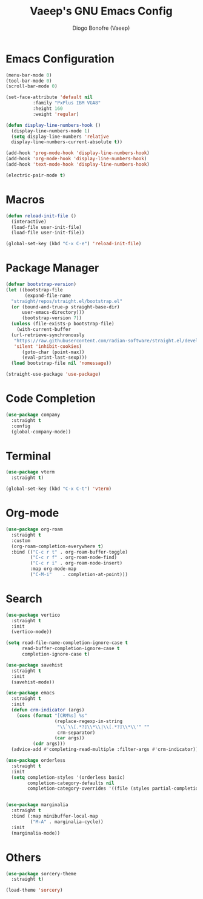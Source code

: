 #+TITLE: Vaeep's GNU Emacs Config
#+AUTHOR: Diogo Bonofre (Vaeep)

* Emacs Configuration
#+BEGIN_SRC emacs-lisp
  (menu-bar-mode 0)
  (tool-bar-mode 0)
  (scroll-bar-mode 0)

  (set-face-attribute 'default nil
  		    :family "PxPlus IBM VGA8"
  		    :height 160
  		    :weight 'regular)

  (defun display-line-numbers-hook ()
    (display-line-numbers-mode 1)
    (setq display-line-numbers 'relative
  	display-line-numbers-current-absolute t))

  (add-hook 'prog-mode-hook 'display-line-numbers-hook)
  (add-hook 'org-mode-hook 'display-line-numbers-hook)
  (add-hook 'text-mode-hook 'display-line-numbers-hook)

  (electric-pair-mode t)
#+END_SRC
* Macros
#+BEGIN_SRC emacs-lisp
  (defun reload-init-file ()
    (interactive)
    (load-file user-init-file)
    (load-file user-init-file))

  (global-set-key (kbd "C-x C-e") 'reload-init-file)
#+END_SRC
* Package Manager
#+BEGIN_SRC emacs-lisp
  (defvar bootstrap-version)
  (let ((bootstrap-file
         (expand-file-name
  	"straight/repos/straight.el/bootstrap.el"
  	(or (bound-and-true-p straight-base-dir)
  	    user-emacs-directory)))
        (bootstrap-version 7))
    (unless (file-exists-p bootstrap-file)
      (with-current-buffer
  	(url-retrieve-synchronously
  	 "https://raw.githubusercontent.com/radian-software/straight.el/develop/install.el"
  	 'silent 'inhibit-cookies)
        (goto-char (point-max))
        (eval-print-last-sexp)))
    (load bootstrap-file nil 'nomessage))

  (straight-use-package 'use-package)
#+END_SRC
* Code Completion
#+BEGIN_SRC emacs-lisp
  (use-package company
    :straight t
    :config
    (global-company-mode))
#+END_SRC
* Terminal
#+BEGIN_SRC emacs-lisp
  (use-package vterm
    :straight t)

  (global-set-key (kbd "C-x C-t") 'vterm)
#+END_SRC
* Org-mode
#+BEGIN_SRC emacs-lisp
  (use-package org-roam
    :straight t
    :custom
    (org-roam-completion-everywhere t)
    :bind (("C-c r t" . org-roam-buffer-toggle)
           ("C-c r f" . org-roam-node-find)
           ("C-c r i" . org-roam-node-insert)
           :map org-mode-map
           ("C-M-i"    . completion-at-point)))
#+END_SRC
* Search
#+BEGIN_SRC emacs-lisp
  (use-package vertico
    :straight t
    :init
    (vertico-mode))

  (setq read-file-name-completion-ignore-case t
        read-buffer-completion-ignore-case t
        completion-ignore-case t)

  (use-package savehist
    :straight t
    :init
    (savehist-mode))

  (use-package emacs
    :straight t
    :init
    (defun crm-indicator (args)
      (cons (format "[CRM%s] %s"
                    (replace-regexp-in-string
                     "\\`\\[.*?]\\*\\|\\[.*?]\\*\\'" ""
                     crm-separator)
                    (car args))
            (cdr args)))
    (advice-add #'completing-read-multiple :filter-args #'crm-indicator))

  (use-package orderless
    :straight t
    :init
    (setq completion-styles '(orderless basic)
          completion-category-defaults nil
          completion-category-overrides '((file (styles partial-completion)))))


  (use-package marginalia
    :straight t
    :bind (:map minibuffer-local-map
           ("M-A" . marginalia-cycle))
    :init
    (marginalia-mode))
#+END_SRC
* Others
#+BEGIN_SRC emacs-lisp
  (use-package sorcery-theme
    :straight t)

  (load-theme 'sorcery)
#+END_SRC
